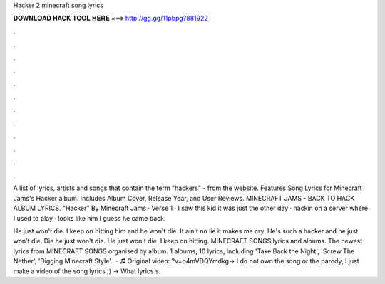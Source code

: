 Hacker 2 minecraft song lyrics



𝐃𝐎𝐖𝐍𝐋𝐎𝐀𝐃 𝐇𝐀𝐂𝐊 𝐓𝐎𝐎𝐋 𝐇𝐄𝐑𝐄 ===> http://gg.gg/11pbpg?881922



.



.



.



.



.



.



.



.



.



.



.



.

A list of lyrics, artists and songs that contain the term "hackers" - from the  website. Features Song Lyrics for Minecraft Jams's Hacker album. Includes Album Cover, Release Year, and User Reviews. MINECRAFT JAMS - BACK TO HACK ALBUM LYRICS. "Hacker" By Minecraft Jams · Verse 1 · I saw this kid it was just the other day · hackin on a server where I used to play · looks like him I guess he came back.

He just won't die. I keep on hitting him and he won't die. It ain't no lie it makes me cry. He's such a hacker and he just won't die. Die he just won't die. He just won't die. I keep on hitting. MINECRAFT SONGS lyrics and albums. The newest lyrics from MINECRAFT SONGS organised by album. 1 albums, 10 lyrics, including 'Take Back the Night', 'Screw The Nether', 'Digging Minecraft Style'.  · ♫ Original video: ?v=o4mVDQYmdkg→ I do not own the song or the parody, I just make a video of the song lyrics ;) → What lyrics s.

